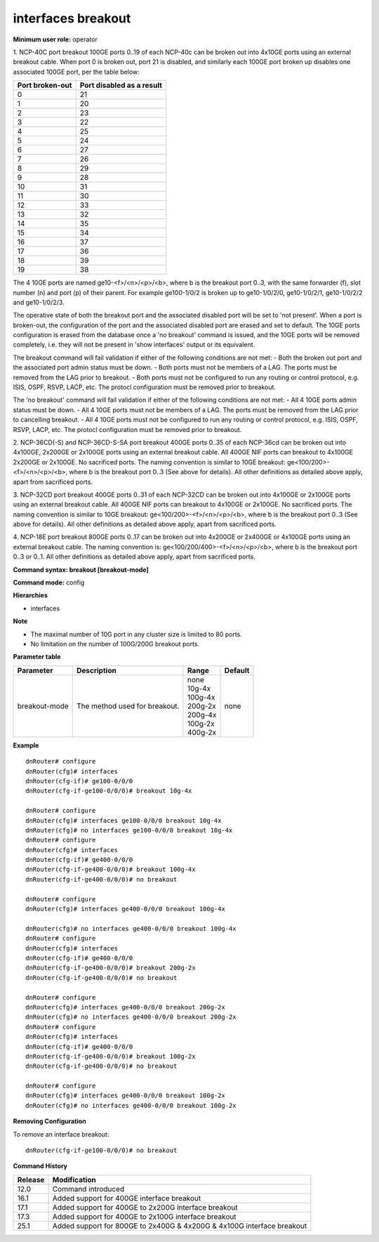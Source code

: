 interfaces breakout
-------------------

**Minimum user role:** operator

1. NCP-40C port breakout
100GE ports 0..19 of each NCP-40c can be broken out into 4x10GE ports using an external breakout cable. When port 0 is broken out, port 21 is disabled, and similarly each 100GE port broken up disables one associated 100GE port, per the table below:

+-----------------+------------------------------+
| Port broken-out | Port disabled as a result    |
+=================+==============================+
| 0               | 21                           |
+-----------------+------------------------------+
| 1               | 20                           |
+-----------------+------------------------------+
| 2               | 23                           |
+-----------------+------------------------------+
| 3               | 22                           |
+-----------------+------------------------------+
| 4               | 25                           |
+-----------------+------------------------------+
| 5               | 24                           |
+-----------------+------------------------------+
| 6               | 27                           |
+-----------------+------------------------------+
| 7               | 26                           |
+-----------------+------------------------------+
| 8               | 29                           |
+-----------------+------------------------------+
| 9               | 28                           |
+-----------------+------------------------------+
| 10              | 31                           |
+-----------------+------------------------------+
| 11              | 30                           |
+-----------------+------------------------------+
| 12              | 33                           |
+-----------------+------------------------------+
| 13              | 32                           |
+-----------------+------------------------------+
| 14              | 35                           |
+-----------------+------------------------------+
| 15              | 34                           |
+-----------------+------------------------------+
| 16              | 37                           |
+-----------------+------------------------------+
| 17              | 36                           |
+-----------------+------------------------------+
| 18              | 39                           |
+-----------------+------------------------------+
| 19              | 38                           |
+-----------------+------------------------------+

The 4 10GE ports are named ge10-<f>/<n>/<p>/<b>, where b is the breakout port 0..3, with the same forwarder (f), slot number (n) and port (p) of their parent. For example ge100-1/0/2 is broken up to ge10-1/0/2/0, ge10-1/0/2/1, ge10-1/0/2/2 and ge10-1/0/2/3.

The operative state of both the breakout port and the associated disabled port will be set to 'not present'.
When a port is broken-out, the configuration of the port and the associated disabled port are erased and set to default. The 10GE ports configuration is erased from the database once a 'no breakout' command is issued, and the 10GE ports will be removed completely, i.e. they will not be present in 'show interfaces' output or its equivalent.

The breakout command will fail validation if either of the following conditions are not met:
- Both the broken out port and the associated port admin status must be down.
- Both ports must not be members of a LAG. The ports must be removed from the LAG prior to breakout.
- Both ports must not be configured to run any routing or control protocol, e.g. ISIS, OSPF, RSVP, LACP, etc. The protocl configuration must be removed prior to breakout.

The 'no breakout' command will fail validation if either of the following conditions are not met:
- All 4 10GE ports admin status must be down.
- All 4 10GE ports must not be members of a LAG. The ports must be removed from the LAG prior to cancelling breakout.
- All 4 10GE ports must not be configured to run any routing or control protocol, e.g. ISIS, OSPF, RSVP, LACP, etc. The protocl configuration must be removed prior to breakout.

2. NCP-36CD(-S) and NCP-36CD-S-SA port breakout
400GE ports 0..35 of each NCP-36cd can be broken out into 4x100GE, 2x200GE or 2x100GE ports using an external breakout cable. All 400GE NIF ports can breakout to 4x100GE 2x200GE or 2x100GE. No sacrificed ports. The naming convention is similar to 10GE breakout: ge<100/200>-<f>/<n>/<p>/<b>, where b is the breakout port 0..3 (See above for details). All other definitions as detailed above apply, apart from sacrificed ports.

3. NCP-32CD port breakout
400GE ports 0..31 of each NCP-32CD can be broken out into 4x100GE or 2x100GE ports using an external breakout cable. All 400GE NIF ports can breakout to 4x100GE or 2x100GE. No sacrificed ports. The naming convention is similar to 10GE breakout: ge<100/200>-<f>/<n>/<p>/<b>, where b is the breakout port 0..3 (See above for details). All other definitions as detailed above apply, apart from sacrificed ports.

4. NCP-18E port breakout
800GE ports 0..17 can be broken out into 4x200GE or 2x400GE or 4x100GE ports using an external breakout cable. The naming convention is: ge<100/200/400>-<f>/<n>/<p>/<b>, where b is the breakout port 0..3 or 0..1. All other definitions as detailed above apply, apart from sacrificed ports.

**Command syntax: breakout [breakout-mode]**

**Command mode:** config

**Hierarchies**

- interfaces

**Note**

- The maximal number of 10G port in any cluster size is limited to 80 ports.

- No limitation on the number of 100G/200G breakout ports.

**Parameter table**

+---------------+-------------------------------+-------------+---------+
| Parameter     | Description                   | Range       | Default |
+===============+===============================+=============+=========+
| breakout-mode | The method used for breakout. | | none      | none    |
|               |                               | | 10g-4x    |         |
|               |                               | | 100g-4x   |         |
|               |                               | | 200g-2x   |         |
|               |                               | | 200g-4x   |         |
|               |                               | | 100g-2x   |         |
|               |                               | | 400g-2x   |         |
+---------------+-------------------------------+-------------+---------+

**Example**
::

    dnRouter# configure
    dnRouter(cfg)# interfaces
    dnRouter(cfg-if)# ge100-0/0/0
    dnRouter(cfg-if-ge100-0/0/0)# breakout 10g-4x

    dnRouter# configure
    dnRouter(cfg)# interfaces ge100-0/0/0 breakout 10g-4x
    dnRouter(cfg)# no interfaces ge100-0/0/0 breakout 10g-4x
    dnRouter# configure
    dnRouter(cfg)# interfaces
    dnRouter(cfg-if)# ge400-0/0/0
    dnRouter(cfg-if-ge400-0/0/0)# breakout 100g-4x
    dnRouter(cfg-if-ge400-0/0/0)# no breakout

    dnRouter# configure
    dnRouter(cfg)# interfaces ge400-0/0/0 breakout 100g-4x

    dnRouter(cfg)# no interfaces ge400-0/0/0 breakout 100g-4x
    dnRouter# configure
    dnRouter(cfg)# interfaces
    dnRouter(cfg-if)# ge400-0/0/0
    dnRouter(cfg-if-ge400-0/0/0)# breakout 200g-2x
    dnRouter(cfg-if-ge400-0/0/0)# no breakout

    dnRouter# configure
    dnRouter(cfg)# interfaces ge400-0/0/0 breakout 200g-2x
    dnRouter(cfg)# no interfaces ge400-0/0/0 breakout 200g-2x
    dnRouter# configure
    dnRouter(cfg)# interfaces
    dnRouter(cfg-if)# ge400-0/0/0
    dnRouter(cfg-if-ge400-0/0/0)# breakout 100g-2x
    dnRouter(cfg-if-ge400-0/0/0)# no breakout

    dnRouter# configure
    dnRouter(cfg)# interfaces ge400-0/0/0 breakout 100g-2x
    dnRouter(cfg)# no interfaces ge400-0/0/0 breakout 100g-2x


**Removing Configuration**

To remove an interface breakout:
::

    dnRouter(cfg-if-ge100-0/0/0)# no breakout

**Command History**

+---------+------------------------------------------------------------------------+
| Release | Modification                                                           |
+=========+========================================================================+
| 12.0    | Command introduced                                                     |
+---------+------------------------------------------------------------------------+
| 16.1    | Added support for 400GE interface breakout                             |
+---------+------------------------------------------------------------------------+
| 17.1    | Added support for 400GE to 2x200G interface breakout                   |
+---------+------------------------------------------------------------------------+
| 17.3    | Added support for 400GE to 2x100G interface breakout                   |
+---------+------------------------------------------------------------------------+
| 25.1    | Added support for 800GE to 2x400G & 4x200G & 4x100G interface breakout |
+---------+------------------------------------------------------------------------+
